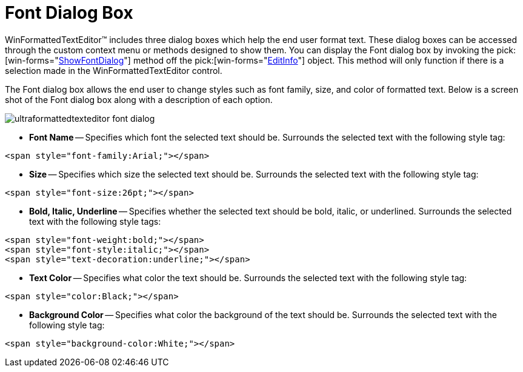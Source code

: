 ﻿////
|metadata|
{
    "name": "winformattedtexteditor-font-dialog-box",
    "controlName": [],
    "tags": ["Styling"],
    "guid": "{E82892E2-7B9E-41B9-89CC-41F180393EC6}",
    "buildFlags": [],
    "createdOn": "2006-12-09T12:13:39Z"
}
|metadata|
////

= Font Dialog Box

WinFormattedTextEditor™ includes three dialog boxes which help the end user format text. These dialog boxes can be accessed through the custom context menu or methods designed to show them. You can display the Font dialog box by invoking the  pick:[win-forms="link:infragistics4.win.v{ProductVersion}~infragistics.win.formattedlinklabel.formattedtexteditinfo~showfontdialog.html[ShowFontDialog]"]  method off the  pick:[win-forms="link:infragistics4.win.v{ProductVersion}~infragistics.win.formattedlinklabel.formattedtexteditinfo.html[EditInfo]"]  object. This method will only function if there is a selection made in the WinFormattedTextEditor control.

The Font dialog box allows the end user to change styles such as font family, size, and color of formatted text. Below is a screen shot of the Font dialog box along with a description of each option.

image::images/WinFormattedTextEditor_Font_Dialog_Box_01.png[ultraformattedtexteditor font dialog]

* *Font Name* -- Specifies which font the selected text should be. Surrounds the selected text with the following style tag:

----
<span style="font-family:Arial;"></span>
----

* *Size* -- Specifies which size the selected text should be. Surrounds the selected text with the following style tag:

----
<span style="font-size:26pt;"></span>
----

* *Bold, Italic, Underline* -- Specifies whether the selected text should be bold, italic, or underlined. Surrounds the selected text with the following style tags:

----
<span style="font-weight:bold;"></span>
<span style="font-style:italic;"></span>
<span style="text-decoration:underline;"></span>
----

* *Text Color* -- Specifies what color the text should be. Surrounds the selected text with the following style tag:

----
<span style="color:Black;"></span>
----

* *Background Color* -- Specifies what color the background of the text should be. Surrounds the selected text with the following style tag:

----
<span style="background-color:White;"></span>
----